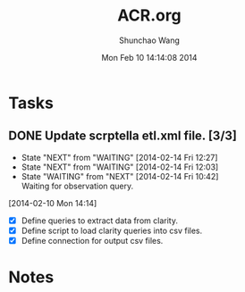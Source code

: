 #+TITLE: ACR.org 
#+DATE: Mon Feb 10 14:14:08 2014
#+AUTHOR: Shunchao Wang
#+EMAIL: shunchao.wang@osumc.edu

* Tasks
** DONE Update scrptella etl.xml file. [3/3]
CLOSED: [2014-02-14 Fri 15:40]
- State "NEXT"       from "WAITING"    [2014-02-14 Fri 12:27]
- State "NEXT"       from "WAITING"    [2014-02-14 Fri 12:03]
- State "WAITING"    from "NEXT"       [2014-02-14 Fri 10:42] \\
  Waiting for observation query.
:LOGBOOK:
CLOCK: [2014-02-14 Fri 15:17]--[2014-02-14 Fri 15:39] =>  0:22
CLOCK: [2014-02-14 Fri 12:03]--[2014-02-14 Fri 12:27] =>  0:24
CLOCK: [2014-02-13 Thu 15:14]--[2014-02-13 Thu 17:00] =>  1:46
CLOCK: [2014-02-13 Thu 08:43]--[2014-02-13 Thu 13:47] =>  5:04
CLOCK: [2014-02-12 Wed 09:16]--[2014-02-13 Thu 08:38] => 23:22
CLOCK: [2014-02-11 Tue 15:16]--[2014-02-11 Tue 16:13] =>  0:57
CLOCK: [2014-02-11 Tue 14:19]--[2014-02-11 Tue 15:16] =>  0:57
CLOCK: [2014-02-11 Tue 14:07]--[2014-02-11 Tue 14:08] =>  0:01
CLOCK: [2014-02-10 Mon 14:19]--[2014-02-10 Mon 15:33] =>  1:14
CLOCK: [2014-02-10 Mon 14:14]--[2014-02-10 Mon 14:17] =>  0:03
:END:
  [2014-02-10 Mon 14:14]
- [X] Define queries to extract data from clarity.
- [X] Define script to load clarity queries into csv files.
- [X] Define connection for output csv files.
* Notes

